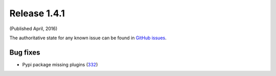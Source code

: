 Release 1.4.1
-------------

(Published April, 2016)

The authoritative state for any known issue can be found in `GitHub issues <https://github.com/arista-eosplus/ztpserver/issues>`_.

Bug fixes
^^^^^^^^

* Pypi package missing plugins (`332 <https://github.com/arista-eosplus/ztpserver/issues/332>`_)
